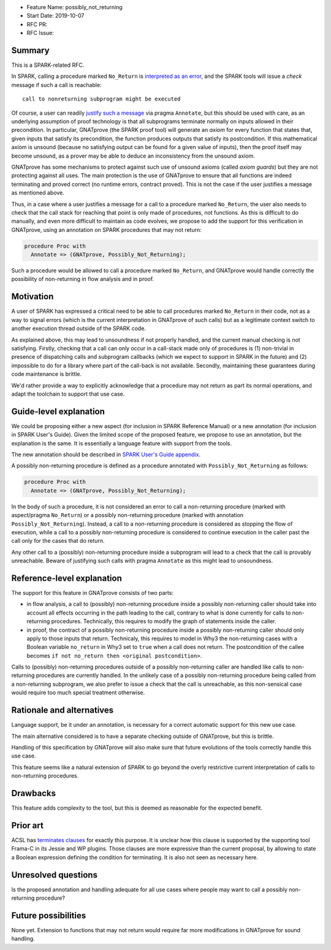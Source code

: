 - Feature Name: possibly_not_returning
- Start Date: 2019-10-07
- RFC PR:
- RFC Issue:

Summary
=======

This is a SPARK-related RFC.

In SPARK, calling a procedure marked ``No_Return`` is `interpreted as an error
<http://docs.adacore.com/spark2014-docs/html/ug/en/source/language_restrictions.html#raising-exceptions-and-other-error-signaling-mechanisms>`_,
and the SPARK tools will issue a `check` message if such a call is reachable::

  call to nonreturning subprogram might be executed

Of course, a user can readily `justify such a message
<http://docs.adacore.com/spark2014-docs/html/ug/en/source/how_to_use_gnatprove_in_a_team.html#direct-justification-with-pragma-annotate>`_
via pragma ``Annotate``, but this should be used with care, as an underlying
assumption of proof technology is that all subprograms terminate normally on
inputs allowed in their precondition. In particular, GNATprove (the SPARK proof
tool) will generate an `axiom` for every function that states that, given
inputs that satisfy its precondition, the function produces outputs that
satisfy its postcondition. If this mathematical axiom is unsound (because no
satisfying output can be found for a given value of inputs), then the proof
itself may become unsound, as a prover may be able to deduce an inconsistency
from the unsound axiom.

GNATprove has some mechanisms to protect against such use of unsound axioms
(called `axiom guards`) but they are not protecting against all uses. The main
protection is the use of GNATprove to ensure that all functions are indeed
terminating and proved correct (no runtime errors, contract proved). This is
not the case if the user justifies a message as mentioned above.

Thus, in a case where a user justifies a message for a call to a procedure
marked ``No_Return``, the user also needs to check that the call stack for
reaching that point is only made of procedures, not functions. As this is
difficult to do manually, and even more difficult to maintain as code evolves,
we propose to add the support for this verification in GNATprove, using an
annotation on SPARK procedures that may not return:

.. code-block:: ada

   procedure Proc with
     Annotate => (GNATprove, Possibly_Not_Returning);

Such a procedure would be allowed to call a procedure marked ``No_Return``, and
GNATprove would handle correctly the possibility of non-returning in flow
analysis and in proof.

Motivation
==========

A user of SPARK has expressed a critical need to be able to call procedures
marked ``No_Return`` in their code, not as a way to signal errors (which is the
current interpretation in GNATprove of such calls) but as a legitimate context
switch to another execution thread outside of the SPARK code.

As explained above, this may lead to unsoundness if not properly handled, and
the current manual checking is not satisfying. Firstly, checking that a call
can only occur in a call-stack made only of procedures is (1) non-trivial in
presence of dispatching calls and subprogram callbacks (which we expect to
support in SPARK in the future) and (2) impossible to do for a library where
part of the call-back is not available. Secondly, maintaining these guarantees
during code maintenance is brittle.

We'd rather provide a way to explicitly acknowledge that a procedure may not
return as part its normal operations, and adapt the toolchain to support that
use case.

Guide-level explanation
=======================

We could be proposing either a new aspect (for inclusion in SPARK Reference
Manual) or a new annotation (for inclusion in SPARK User's Guide). Given the
limited scope of the proposed feature, we propose to use an annotation, but the
explanation is the same. It is essentially a language feature with support from
the tools.

The new annotation should be described in `SPARK User's Guide appendix
<http://docs.adacore.com/spark2014-docs/html/ug/en/appendix/additional_annotate_pragmas.html>`_.

A possibly non-returning procedure is defined as a procedure annotated with
``Possibly_Not_Returning`` as follows:

.. code-block:: ada

   procedure Proc with
     Annotate => (GNATprove, Possibly_Not_Returning);

In the body of such a procedure, it is not considered an error to call a
non-returning procedure (marked with aspect/pragma ``No_Return``) or a possibly
non-returning procedure (marked with annotation
``Possibly_Not_Returning``). Instead, a call to a non-returning procedure is
considered as stopping the flow of execution, while a call to a possibly
non-returning procedure is considered to continue execution in the caller past
the call only for the cases that do return.

Any other call to a (possibly) non-returning procedure inside a subprogram will
lead to a check that the call is provably unreachable. Beware of justifying
such calls with pragma ``Annotate`` as this might lead to unsoundness.

Reference-level explanation
===========================

The support for this feature in GNATprove consists of two parts:

- in flow analysis, a call to (possibly) non-returning procedure inside a
  possibly non-returning caller should take into account all effects occurring
  in the path leading to the call, contrary to what is done currently for calls
  to non-returning procedures. Technically, this requires to modify the graph
  of statements inside the caller.

- in proof, the contract of a possibly non-returning procedure inside a
  possibly non-returning caller should only apply to those inputs that
  return. Technicaly, this requires to model in Why3 the non-returning cases
  with a Boolean variable ``no_return`` in Why3 set to ``true`` when a call
  does not return. The postcondition of the callee becomes ``if not no_return
  then <original postcondition>``.

Calls to (possibly) non-returning procedures outside of a possibly
non-returning caller are handled like calls to non-returning procedures are
currently handled. In the unlikely case of a possibly non-returning procedure
being called from a non-returning subprogram, we also prefer to issue a check
that the call is unreachable, as this non-sensical case would require too much
special treatment otherwise.

Rationale and alternatives
==========================

Language support, be it under an annotation, is necessary for a correct
automatic support for this new use case.

The main alternative considered is to have a separate checking outside of
GNATprove, but this is brittle.

Handling of this specification by GNATprove will also make sure that future
evolutions of the tools correctly handle this use case.

This feature seems like a natural extension of SPARK to go beyond the overly
restrictive current interpretation of calls to non-returning procedures.

Drawbacks
=========

This feature adds complexity to the tool, but this is deemed as reasonable for
the expected benefit.

Prior art
=========

ACSL has `terminates clauses <https://frama-c.com/download/acsl.pdf>`_ for
exactly this purpose. It is unclear how this clause is supported by the
supporting tool Frama-C in its Jessie and WP plugins. Those clauses are more
expressive than the current proposal, by allowing to state a Boolean expression
defining the condition for terminating. It is also not seen as necessary here.

Unresolved questions
====================

Is the proposed annotation and handling adequate for all use cases where people
may want to call a possibly non-returning procedure?

Future possibilities
====================

None yet. Extension to functions that may not return would require far more
modifications in GNATprove for sound handling.
